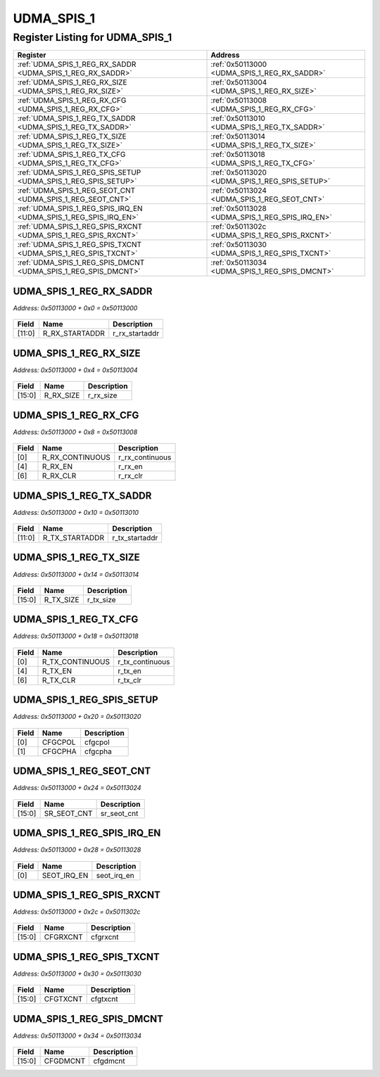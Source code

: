 UDMA_SPIS_1
===========

Register Listing for UDMA_SPIS_1
--------------------------------

+------------------------------------------------------------------+-------------------------------------------------+
| Register                                                         | Address                                         |
+==================================================================+=================================================+
| :ref:`UDMA_SPIS_1_REG_RX_SADDR <UDMA_SPIS_1_REG_RX_SADDR>`       | :ref:`0x50113000 <UDMA_SPIS_1_REG_RX_SADDR>`    |
+------------------------------------------------------------------+-------------------------------------------------+
| :ref:`UDMA_SPIS_1_REG_RX_SIZE <UDMA_SPIS_1_REG_RX_SIZE>`         | :ref:`0x50113004 <UDMA_SPIS_1_REG_RX_SIZE>`     |
+------------------------------------------------------------------+-------------------------------------------------+
| :ref:`UDMA_SPIS_1_REG_RX_CFG <UDMA_SPIS_1_REG_RX_CFG>`           | :ref:`0x50113008 <UDMA_SPIS_1_REG_RX_CFG>`      |
+------------------------------------------------------------------+-------------------------------------------------+
| :ref:`UDMA_SPIS_1_REG_TX_SADDR <UDMA_SPIS_1_REG_TX_SADDR>`       | :ref:`0x50113010 <UDMA_SPIS_1_REG_TX_SADDR>`    |
+------------------------------------------------------------------+-------------------------------------------------+
| :ref:`UDMA_SPIS_1_REG_TX_SIZE <UDMA_SPIS_1_REG_TX_SIZE>`         | :ref:`0x50113014 <UDMA_SPIS_1_REG_TX_SIZE>`     |
+------------------------------------------------------------------+-------------------------------------------------+
| :ref:`UDMA_SPIS_1_REG_TX_CFG <UDMA_SPIS_1_REG_TX_CFG>`           | :ref:`0x50113018 <UDMA_SPIS_1_REG_TX_CFG>`      |
+------------------------------------------------------------------+-------------------------------------------------+
| :ref:`UDMA_SPIS_1_REG_SPIS_SETUP <UDMA_SPIS_1_REG_SPIS_SETUP>`   | :ref:`0x50113020 <UDMA_SPIS_1_REG_SPIS_SETUP>`  |
+------------------------------------------------------------------+-------------------------------------------------+
| :ref:`UDMA_SPIS_1_REG_SEOT_CNT <UDMA_SPIS_1_REG_SEOT_CNT>`       | :ref:`0x50113024 <UDMA_SPIS_1_REG_SEOT_CNT>`    |
+------------------------------------------------------------------+-------------------------------------------------+
| :ref:`UDMA_SPIS_1_REG_SPIS_IRQ_EN <UDMA_SPIS_1_REG_SPIS_IRQ_EN>` | :ref:`0x50113028 <UDMA_SPIS_1_REG_SPIS_IRQ_EN>` |
+------------------------------------------------------------------+-------------------------------------------------+
| :ref:`UDMA_SPIS_1_REG_SPIS_RXCNT <UDMA_SPIS_1_REG_SPIS_RXCNT>`   | :ref:`0x5011302c <UDMA_SPIS_1_REG_SPIS_RXCNT>`  |
+------------------------------------------------------------------+-------------------------------------------------+
| :ref:`UDMA_SPIS_1_REG_SPIS_TXCNT <UDMA_SPIS_1_REG_SPIS_TXCNT>`   | :ref:`0x50113030 <UDMA_SPIS_1_REG_SPIS_TXCNT>`  |
+------------------------------------------------------------------+-------------------------------------------------+
| :ref:`UDMA_SPIS_1_REG_SPIS_DMCNT <UDMA_SPIS_1_REG_SPIS_DMCNT>`   | :ref:`0x50113034 <UDMA_SPIS_1_REG_SPIS_DMCNT>`  |
+------------------------------------------------------------------+-------------------------------------------------+

UDMA_SPIS_1_REG_RX_SADDR
^^^^^^^^^^^^^^^^^^^^^^^^

`Address: 0x50113000 + 0x0 = 0x50113000`


    .. wavedrom::
        :caption: UDMA_SPIS_1_REG_RX_SADDR

        {
            "reg": [
                {"name": "r_rx_startaddr",  "bits": 12},
                {"bits": 20}
            ], "config": {"hspace": 400, "bits": 32, "lanes": 1 }, "options": {"hspace": 400, "bits": 32, "lanes": 1}
        }


+--------+----------------+----------------+
| Field  | Name           | Description    |
+========+================+================+
| [11:0] | R_RX_STARTADDR | r_rx_startaddr |
+--------+----------------+----------------+

UDMA_SPIS_1_REG_RX_SIZE
^^^^^^^^^^^^^^^^^^^^^^^

`Address: 0x50113000 + 0x4 = 0x50113004`


    .. wavedrom::
        :caption: UDMA_SPIS_1_REG_RX_SIZE

        {
            "reg": [
                {"name": "r_rx_size",  "bits": 16},
                {"bits": 16}
            ], "config": {"hspace": 400, "bits": 32, "lanes": 1 }, "options": {"hspace": 400, "bits": 32, "lanes": 1}
        }


+--------+-----------+-------------+
| Field  | Name      | Description |
+========+===========+=============+
| [15:0] | R_RX_SIZE | r_rx_size   |
+--------+-----------+-------------+

UDMA_SPIS_1_REG_RX_CFG
^^^^^^^^^^^^^^^^^^^^^^

`Address: 0x50113000 + 0x8 = 0x50113008`


    .. wavedrom::
        :caption: UDMA_SPIS_1_REG_RX_CFG

        {
            "reg": [
                {"name": "r_rx_continuous",  "bits": 1},
                {"bits": 3},
                {"name": "r_rx_en",  "bits": 1},
                {"bits": 1},
                {"name": "r_rx_clr",  "bits": 1},
                {"bits": 25}
            ], "config": {"hspace": 400, "bits": 32, "lanes": 4 }, "options": {"hspace": 400, "bits": 32, "lanes": 4}
        }


+-------+-----------------+-----------------+
| Field | Name            | Description     |
+=======+=================+=================+
| [0]   | R_RX_CONTINUOUS | r_rx_continuous |
+-------+-----------------+-----------------+
| [4]   | R_RX_EN         | r_rx_en         |
+-------+-----------------+-----------------+
| [6]   | R_RX_CLR        | r_rx_clr        |
+-------+-----------------+-----------------+

UDMA_SPIS_1_REG_TX_SADDR
^^^^^^^^^^^^^^^^^^^^^^^^

`Address: 0x50113000 + 0x10 = 0x50113010`


    .. wavedrom::
        :caption: UDMA_SPIS_1_REG_TX_SADDR

        {
            "reg": [
                {"name": "r_tx_startaddr",  "bits": 12},
                {"bits": 20}
            ], "config": {"hspace": 400, "bits": 32, "lanes": 1 }, "options": {"hspace": 400, "bits": 32, "lanes": 1}
        }


+--------+----------------+----------------+
| Field  | Name           | Description    |
+========+================+================+
| [11:0] | R_TX_STARTADDR | r_tx_startaddr |
+--------+----------------+----------------+

UDMA_SPIS_1_REG_TX_SIZE
^^^^^^^^^^^^^^^^^^^^^^^

`Address: 0x50113000 + 0x14 = 0x50113014`


    .. wavedrom::
        :caption: UDMA_SPIS_1_REG_TX_SIZE

        {
            "reg": [
                {"name": "r_tx_size",  "bits": 16},
                {"bits": 16}
            ], "config": {"hspace": 400, "bits": 32, "lanes": 1 }, "options": {"hspace": 400, "bits": 32, "lanes": 1}
        }


+--------+-----------+-------------+
| Field  | Name      | Description |
+========+===========+=============+
| [15:0] | R_TX_SIZE | r_tx_size   |
+--------+-----------+-------------+

UDMA_SPIS_1_REG_TX_CFG
^^^^^^^^^^^^^^^^^^^^^^

`Address: 0x50113000 + 0x18 = 0x50113018`


    .. wavedrom::
        :caption: UDMA_SPIS_1_REG_TX_CFG

        {
            "reg": [
                {"name": "r_tx_continuous",  "bits": 1},
                {"bits": 3},
                {"name": "r_tx_en",  "bits": 1},
                {"bits": 1},
                {"name": "r_tx_clr",  "bits": 1},
                {"bits": 25}
            ], "config": {"hspace": 400, "bits": 32, "lanes": 4 }, "options": {"hspace": 400, "bits": 32, "lanes": 4}
        }


+-------+-----------------+-----------------+
| Field | Name            | Description     |
+=======+=================+=================+
| [0]   | R_TX_CONTINUOUS | r_tx_continuous |
+-------+-----------------+-----------------+
| [4]   | R_TX_EN         | r_tx_en         |
+-------+-----------------+-----------------+
| [6]   | R_TX_CLR        | r_tx_clr        |
+-------+-----------------+-----------------+

UDMA_SPIS_1_REG_SPIS_SETUP
^^^^^^^^^^^^^^^^^^^^^^^^^^

`Address: 0x50113000 + 0x20 = 0x50113020`


    .. wavedrom::
        :caption: UDMA_SPIS_1_REG_SPIS_SETUP

        {
            "reg": [
                {"name": "cfgcpol",  "bits": 1},
                {"name": "cfgcpha",  "bits": 1},
                {"bits": 30}
            ], "config": {"hspace": 400, "bits": 32, "lanes": 4 }, "options": {"hspace": 400, "bits": 32, "lanes": 4}
        }


+-------+---------+-------------+
| Field | Name    | Description |
+=======+=========+=============+
| [0]   | CFGCPOL | cfgcpol     |
+-------+---------+-------------+
| [1]   | CFGCPHA | cfgcpha     |
+-------+---------+-------------+

UDMA_SPIS_1_REG_SEOT_CNT
^^^^^^^^^^^^^^^^^^^^^^^^

`Address: 0x50113000 + 0x24 = 0x50113024`


    .. wavedrom::
        :caption: UDMA_SPIS_1_REG_SEOT_CNT

        {
            "reg": [
                {"name": "sr_seot_cnt",  "bits": 16},
                {"bits": 16}
            ], "config": {"hspace": 400, "bits": 32, "lanes": 1 }, "options": {"hspace": 400, "bits": 32, "lanes": 1}
        }


+--------+-------------+-------------+
| Field  | Name        | Description |
+========+=============+=============+
| [15:0] | SR_SEOT_CNT | sr_seot_cnt |
+--------+-------------+-------------+

UDMA_SPIS_1_REG_SPIS_IRQ_EN
^^^^^^^^^^^^^^^^^^^^^^^^^^^

`Address: 0x50113000 + 0x28 = 0x50113028`


    .. wavedrom::
        :caption: UDMA_SPIS_1_REG_SPIS_IRQ_EN

        {
            "reg": [
                {"name": "seot_irq_en",  "bits": 1},
                {"bits": 31}
            ], "config": {"hspace": 400, "bits": 32, "lanes": 4 }, "options": {"hspace": 400, "bits": 32, "lanes": 4}
        }


+-------+-------------+-------------+
| Field | Name        | Description |
+=======+=============+=============+
| [0]   | SEOT_IRQ_EN | seot_irq_en |
+-------+-------------+-------------+

UDMA_SPIS_1_REG_SPIS_RXCNT
^^^^^^^^^^^^^^^^^^^^^^^^^^

`Address: 0x50113000 + 0x2c = 0x5011302c`


    .. wavedrom::
        :caption: UDMA_SPIS_1_REG_SPIS_RXCNT

        {
            "reg": [
                {"name": "cfgrxcnt",  "bits": 16},
                {"bits": 16}
            ], "config": {"hspace": 400, "bits": 32, "lanes": 1 }, "options": {"hspace": 400, "bits": 32, "lanes": 1}
        }


+--------+----------+-------------+
| Field  | Name     | Description |
+========+==========+=============+
| [15:0] | CFGRXCNT | cfgrxcnt    |
+--------+----------+-------------+

UDMA_SPIS_1_REG_SPIS_TXCNT
^^^^^^^^^^^^^^^^^^^^^^^^^^

`Address: 0x50113000 + 0x30 = 0x50113030`


    .. wavedrom::
        :caption: UDMA_SPIS_1_REG_SPIS_TXCNT

        {
            "reg": [
                {"name": "cfgtxcnt",  "bits": 16},
                {"bits": 16}
            ], "config": {"hspace": 400, "bits": 32, "lanes": 1 }, "options": {"hspace": 400, "bits": 32, "lanes": 1}
        }


+--------+----------+-------------+
| Field  | Name     | Description |
+========+==========+=============+
| [15:0] | CFGTXCNT | cfgtxcnt    |
+--------+----------+-------------+

UDMA_SPIS_1_REG_SPIS_DMCNT
^^^^^^^^^^^^^^^^^^^^^^^^^^

`Address: 0x50113000 + 0x34 = 0x50113034`


    .. wavedrom::
        :caption: UDMA_SPIS_1_REG_SPIS_DMCNT

        {
            "reg": [
                {"name": "cfgdmcnt",  "bits": 16},
                {"bits": 16}
            ], "config": {"hspace": 400, "bits": 32, "lanes": 1 }, "options": {"hspace": 400, "bits": 32, "lanes": 1}
        }


+--------+----------+-------------+
| Field  | Name     | Description |
+========+==========+=============+
| [15:0] | CFGDMCNT | cfgdmcnt    |
+--------+----------+-------------+

